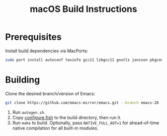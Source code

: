 #+TITLE: macOS Build Instructions

* Prerequisites

Install build dependencies via MacPorts:

#+begin_src sh
  sudo port install autoconf texinfo gcc11 libgcc11 gnutls jansson pkgconfig
#+end_src

* Building

Clone the desired branch/version of Emacs:

#+begin_src sh
  git clone https://github.com/emacs-mirror/emacs.git --branch emacs-28 --depth 1
#+end_src

1. Run =autogen.sh=.
2. Copy [[file:configure.fish][configure.fish]] to the build directory, then run it.
3. Run =make= to build. Optionally, pass =NATIVE_FULL_AOT=1= for ahead-of-time
   native compilation for all built-in modules.

